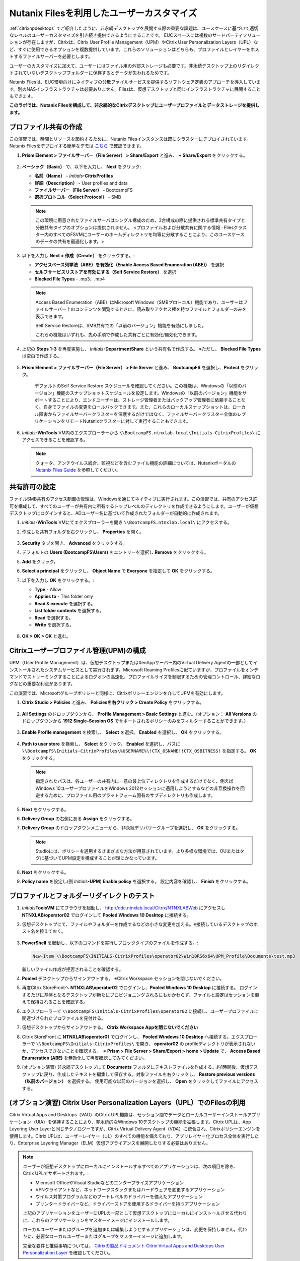 .. _citrixfiles:

-------------------------------
Nutanix Filesを利用したユーザーカスタマイズ
-------------------------------

:ref:`citrixnpdesktops` でご紹介したように、非永続デスクトップを展開する際の重要な課題は、ユースケースに基づいて適切なレベルのユーザーカスタマイズを引き続き提供できるようにすることです。 EUCスペースには複数のサードパーティソリューションが存在しますが、Citrixは、Citrix User Profile Management（UPM）やCitrix User Personalization Layers（UPL）など、すぐに使用できるオプションを複数提供しています。これらのソリューションはどちらも、プロファイルとレイヤーをホストするファイルサーバーを必要とします。

ユーザーのカスタマイズに加えて、ユーザーにはファイル用の外部ストレージも必要です。非永続デスクトップ上のリダイレクトされていないデスクトップフォルダーに保存するとデータが失われるためです。

Nutanix Filesは、EUC環境向けにネイティブの分散ファイルサービスを提供するソフトウェア定義のアプローチを導入しています。別のNASインフラストラクチャは必要ありません。Filesは、仮想デスクトップと同じインフラストラクチャに展開することもできます。

**このラボでは、Nutanix Filesを構成して、非永続的なCitrixデスクトップにユーザープロファイルとデータストレージを提供します。**

プロファイル共有の作成
+++++++++++++++++++++++

この演習では、時間とリソースを節約するために、Nutanix Filesインスタンスは既にクラスターにデプロイされています。 Nutanix Filesをデプロイする簡単なデモは `こちら <https://www.youtube.com/watch?v=gJagnILsd94>`_ で確認できます。

#. **Prism Element > ファイルサーバー（File Server） > Share/Export** と進み、 **+ Share/Export** をクリックする。

   .. figure:: images/1.png

#. **ベーシック（Basic）** で、以下を入力し、 **Next** をクリック:

   - **名前（Name）** - *Initials*\ **-CitrixProfiles**
   - **詳細（Description）** - User profiles and data
   - **ファイルサーバー（File Server）** - BootcampFS
   - **選択プロトコル（Select Protocol）** - SMB

   .. note::

      この環境に用意されたファイルサーバはシングル構成のため、3台構成の際に提供される標準共有タイプと分散共有タイプのオプションは提供されません。 <プロファイルおよび分散共有に関する情報 : Filesクラスター内のすべてのFSVMにユーザーのホームディレクトリを均等に分散することにより、このユースケースのデータの共有を最適化します。>

#. 以下を入力し **Next > 作成（Create）** をクリックする。:

   - **アクセスベース列挙法（ABE）を有効化（Enable Access Based Enumeration (ABE)）** を選択
   - **セルフサービスリストアを有効にする（Self Service Restore）** を選択
   - **Blocked File Types** - .mp3、.mp4

   .. figure:: images/13.png

   .. note::

     Access Based Enumeration（ABE）はMicrosoft Windows（SMBプロトコル）機能であり、ユーザーはファイルサーバー上のコンテンツを閲覧するときに、読み取りアクセス権を持つファイルとフォルダーのみを表示できます。

     Self Service Restoreは、SMB共有での「以前のバージョン」機能を有効にしました。

     これらの機能はいずれも、先の手順で作成した共有ごとに有効化/無効化できます。

#. 上記の **Steps 1-3** を再度実施し、 *Initials*\ **-DepartmentShare** という共有名で作成する。 ※ただし、 **Blocked File Types** は空白で作成する。

   .. figure:: images/14.png

#. **Prism Element > ファイルサーバー（File Server） > File Server** と進み、 **BootcampFS** を選択し、**Protect** をクリック。

   .. figure:: images/2.png

     デフォルトのSelf Service Restore スケジュールを確認してください。この機能は、Windowsの「以前のバージョン」機能のスナップショットスケジュールを設定します。Windowsの「以前のバージョン」機能をサポートすることにより、エンドユーザーは、ストレージ管理者またはバックアップ管理者に依頼することなく、自身でファイルの変更をロールバックできます。また、これらのローカルスナップショットは、ローカル障害からファイルサーバークラスターを保護するだけではなく、ファイルサーバークラスター全体のレプリケーションをリモートNutanixクラスターに対して実行することもできます。

#. *Initials*\ **-WinTools** VM内のエクスプローラーから ``\\BootcampFS.ntnxlab.local\Initials-CitrixProfiles\`` にアクセスできることを確認する。

   .. figure:: images/3.png

   .. note::

     クォータ、アンチウイルス統合、監視などを含むファイル機能の詳細については、Nutanixポータルの `Nutanix Files Guide <https://portal.nutanix.com/#/page/docs/details?targetId=Files-v3_6:Files-v3_6>`_ を参照してください。

共有許可の設定
+++++++++++++++++++++++++++++

ファイルSMB共有のアクセス制御の管理は、Windowsを通じてネイティブに実行されます。この演習では、共有のアクセス許可を構成して、すべてのユーザーが共有内に所有するトップレベルのディレクトリを作成できるようにします。ユーザーが仮想デスクトップにログインすると、ADユーザー名に基づいて作成されたフォルダーが自動的に作成されます。

#. *Initials*\ **-WinTools** VMにてエクスプローラーを開き ``\\BootcampFS.ntnxlab.local\`` にアクセスする。

#. 作成した共有フォルダを右クリックし、 **Properties** を開く。

   .. figure:: images/4.png

#. **Security** タブを開き、 **Advanced** をクリックする。

#. デフォルトの **Users (BootcampFS\\Users)** をエントリーを選択し **Remove** をクリックする。

#. **Add** をクリック。

#. **Select a principal** をクリックし、 **Object Name** で **Everyone** を指定して **OK** をクリックする。

#. 以下を入力し **OK** をクリックする。:

   - **Type** - Allow
   - **Applies to** - This folder only
   - **Read & execute** を選択する。
   - **List folder contents** を選択する。
   - **Read** を選択する。
   - **Write** を選択する。

   .. figure:: images/5.png

#. **OK > OK > OK** と進む。

   .. figure:: images/6.png

Citrixユーザープロファイル管理(UPM)の構成
++++++++++++++++++++++++++++++++++++++++++

UPM（User Profile Management）は、仮想デスクトップまたはXenAppサーバー内のVirtual Delivery Agentの一部としてインストールされたシステムサービスとして実行されます。Microsoft Roaming Profilesに似ていますが、プロファイルをオンデマンドでストリーミングすることによるログオンの高速化、プロファイルサイズを制限するための管理コントロール、詳細なログなどの重要な利点があります。

この演習では、Microsoftグループポリシーと同様に、Citrixポリシーエンジンを介してUPMを有効にします。

#. **Citrix Studio > Policies** と進み、 **Policiesを右クリック > Create Policy** をクリックする。

   .. figure:: images/7.png

#. **All Settings** のドロップダウンから、 **Profile Management > Basic Settings** と進む。（オプション： **All Versions** のドロップダウンから **1912 Single-Session OS** でサポートされるポリシーのみをフィルターすることができます。）

   .. figure:: images/8.png

#. **Enable Profile management** を検索し、 **Select** を選択。 **Enabled** を選択し、 **OK** をクリックする。

   .. figure:: images/9.png

#. **Path to user store** を検索し、 **Select** をクリック。 **Enabled** を選択し、パスに ``\\BootcampFS\Initials-CitrixProfiles\%USERNAME%\!CTX_OSNAME!!CTX_OSBITNESS!`` を指定する。 **OK** をクリックする。

   .. figure:: images/10.png

   .. note::

     指定されたパスは、各ユーザーの共有内に一意の最上位ディレクトリを作成するだけでなく、例えばWindows 10ユーザープロファイルをWindows 2012セッションに適用しようとするなどの非互換操作を回避するために、プロファイル用のプラットフォーム固有のサブディレクトリも作成します。

#. **Next** をクリックする。

#. **Delivery Group** の右側にある **Assign** をクリックする。

#. **Delivery Group** のドロップダウンメニューから、非永続デリバリーグループを選択し、 **OK** をクリックする。

   .. figure:: images/11.png

   .. note::

     Studioには、ポリシーを適用するさまざまな方法が用意されています。より多様な環境では、OUまたはタグに基づいてUPM設定を構成することが理にかなっています。

#. **Next** をクリックする。

#. **Policy name** を設定し(例 *Initials*\ **-UPM**)  **Enable policy** を選択する。 設定内容を確認し、 **Finish** をクリックする。

   .. figure:: images/12.png

プロファイルとフォルダーリダイレクトのテスト
+++++++++++++++++++++++++++++++++++++++

#. *Initials*\ **ToolsVM** にてブラウザを起動し、 http://ddc.ntnxlab.local/Citrix/NTNXLABWeb にアクセスし **NTNXLAB\\operator02** でログインして **Pooled Windows 10 Desktop** に接続する。

#. 仮想デスクトップにて、ファイルやフォルダーを作成するなどの小さな変更を加える。※接続しているデスクトップのホスト名を控えておく。

   .. figure:: images/afsprofiles15.png

#. **PowerShell** を起動し、以下のコマンドを実行しブロックタイプのファイルを作成する。:

   .. code-block:: PowerShell

      New-Item \\BootcampFS\INITIALS-CitrixProfiles\operator02\Win10RS6x64\UPM_Profile\Documents\test.mp3

   新しいファイル作成が拒否されることを確認する。

#. **Pooled** デスクトップからサインアウトする。 ※Citrix Workspace セッションを閉じないでください。

#. 再度Citrix StoreFrontへ **NTNXLAB\\operator02** でログインし、**Pooled Windows 10 Desktop** に接続する。 ログインするたびに基盤となるデスクトップが新たにプロビジョニングされるにもかかわらず、ファイルと設定はセッションを超えて保持されることを確認する。

#. エクスプローラーで ``\\BootcampFS\Initials-CitrixProfiles\operator02`` に接続し、ユーザープロファイルに関連づけられたプロファイルを見付ける。

#. 仮想デスクトップからサインアウトする。 **Citrix Workspace Appを閉じないでください**

#. Citrix StoreFront に **NTNXLAB\\operator01** でログインし、 **Pooled Windows 10 Desktop** へ接続する。エクスプローラーで ``\\BootcampFS\Initials-CitrixProfiles\`` を開き、 **operator02** の profileディレクトリが表示されないか、アクセスできないことを確認する。　※ **Prism > File Server > Share/Export > home > Update** で、 **Access Based Enumeration (ABE)** を無効化して再度確認してみてください。

#. (オプション演習) 非永続デスクトップにて **Documents** フォルダにテキストファイルを作成する。約1時間後、仮想デスクトップに戻り、作成したテキストを編集して保存する。対象ファイルを右クリックし、 **Restore previous versions（以前のバージョン）** を選択する。 使用可能な以前のバージョンを選択し、 **Open** をクリックしてファイルにアクセスする。

.. figure:: images/afsprofiles16.png

(オプション演習) Citrix User Personalization Layers（UPL）でのFilesの利用
++++++++++++++++++++++++++++++++++++++++++++++++++++++++++++++

Citrix Virtual Apps and Desktops（VAD）のCitrix UPL機能は、セッション間でデータとローカルユーザーインストールアプリケーション（UIA）を保持することにより、非永続的なWindows 10デスクトップの機能を拡張します。Citrix UPLは、App Layering User Layerと同じテクノロジーですが、Citrix Virtual Delivery Agent（VDA）に統合され、Citrixポリシーエンジンを使用します。Citrix UPLは、ユーザーレイヤー（UL）のすべての機能を備えており、アプリレイヤー化プロセス全体を実行したり、Enterprise Layering Manager（ELM）仮想アプライアンスを展開したりする必要はありません。

.. note::

   ユーザーが仮想デスクトップにローカルにインストールするすべてのアプリケーションは、次の項目を除き、Citrix UPLでサポートされます。:

   - Microsoft OfficeやVisual Studioなどのエンタープライズアプリケーション
   - VPNクライアントなど、ネットワークスタックまたはハードウェアを変更するアプリケーション
   - ウイルス対策プログラムなどのブートレベルのドライバーを備えたアプリケーション
   - プリンタードライバーなど、ドライバーストアを使用するドライバーを持つアプリケーション

   上記のアプリケーションをユーザーにUPLの一部として仮想デスクトップにローカルにインストールさせる代わりに、これらのアプリケーションをマスターイメージにインストールします。

   ローカルユーザーまたはグループを追加または編集しようとするアプリケーションは、変更を保持しません。代わりに、必要なローカルユーザーまたはグループをマスターイメージに追加します。

   完全な要件と推奨事項については、 `Citrixの製品ドキュメント Citrix Virtual Apps and Desktops User Personalization Layer <https://docs.citrix.com/en-us/citrix-virtual-apps-desktops/install-configure/user-personalization-layer.html>`_ を確認してください。

#. **Prism Element > ファイルサーバー（File Server） > Share/Export** と進み、 **+ Share/Export** をクリック。

#. **ベーシック（Basic）** 項目にて、以下を入力し **Next** をクリックする。:

   - **名前（Name）** - *Initials*\ **-CitrixUPL**
   - **詳細（Description）** - Citrix UPL storage
   - **ファイルサーバー（File Server）** - BootcampFS
   - **選択プロトコル（Select Protocol）** - SMB

#. **Next > 作成（Create）** をクリックする。

#. *Initials*\ **-WinTools** VMにて、エクスプローラーを開き ``\\BootcampFS.ntnxlab.local\`` にアクセスする。

#. *Initials*\ **-CitrixUPL** を開き、 **Users** という名前のディレクトリを作成する。

   .. figure:: images/15.png

   .. note::

      フォルダー名はCitrix UPLでハードコーディングされており、 **Users** という名前にする必要があります。

#. **Citrix Studio > Policies** に戻り、 **UPM** を右クリックし、 **Disable** をクリックする。

   UPLポリシーを同じデスクトップグループに適用します。

#. **Create Policy** をクリックする。

#. **Search** 欄で、 **User Layer** を指定する。

   .. figure:: images/16.png

#. **User Layer Repository Path** を選択し、 *Initials*\ **-CitrixUPL** を指定し **OK** をクリックする。 ※ **Users** フォルダーをパスに含めないように注意してください。これは自動的に追加されます。

   .. figure:: images/17.png

#. **User Layer Size in GB** を選択し、 **20** GBを指定し、 **OK** をクリックする。

   .. note:: デフォルト値の0では、10GB UPLディスクが構成されます。

#. **Next** をクリックする。

#. **Delivery Group** 右側の **Assign** をクリックする。

#. **Delivery Group** のドロップダウンメニューから、非永続デリバリーグループを選択し、 **OK** をクリックする。

   .. figure:: images/11.png

   .. note::

      Citrix UPLは、Pooled-RandomおよびPooled-Static Machine Catalogと連携します。Citrix UPLは、Citrix Personal vDisk（現在廃止予定）またはローカルディスクへの変更を保存する専用の永続的なマシンを備えたPooled-Staticマシンカタログをサポートしていません。

#. **Next** をクリックする。

#. **Policy name** を設定し(例 *Initials*\ **-UPL**)  **Enable policy** を選択する。設定を確認し、 **Finish** をクリックする。

#. *Initials*\ **ToolsVM** にてブラウザを開き、 http://ddc.ntnxlab.local/Citrix/NTNXLABWeb に接続し、 **NTNXLAB\\operator03** でログインし **Pooled Windows 10 Desktop** に接続する。

#. エクスプローラーにて ``\\BootcampFS.ntnxlab.local\<Initials>-CitrixUPL\Users`` へ接続する。パーソナルデスクトップレイヤーのVHDを含むユーザーディレクトリがあることを確認する。

   .. figure:: images/18.png

#. 仮想デスクトップ上で **Mozilla Firefox** をインストールし、デフォルトブラウザとして設定する。

#. 仮想デスクトップを再起動する。

#. 2分ほど経過した後、Citrix StoreFront にて別の **Pooled Windows 10 Desktop** を起動する。FireFoxがインストールされており、デフォルトブラウザとして設定されていることを確認する。同様に、FireFoxを起動し、初期セットアップが不要であることを確認する。

   .. figure:: images/19.png

#. 仮想デスクトップから切断する。

お持ち帰り
+++++++++

- Nutanix Filesは、ユーザープロファイル、データ、およびCitrix User Personalization Layer VHDファイルの保存に適したネイティブファイルサービスを提供します。

- Citrix User Personalization Layerは、非永続的なプロビジョニングおよびMachine Creation Servicesイメージ用のApp Layering User Layerの簡易バージョンです。

- Nutanix Filesは、Citrix仮想デスクトップと同じNutanixクラスターに展開できるため、ストレージ容量の利用率が向上し、追加のストレージサイロがなくなります。

- 混合ワークロード（仮想デスクトップやファイルサービスなど）のサポートは、次のような単一クラスター内で異なるノード構成を混合するNutanixの機能によってさらに強化されます。:

  - ストレージヘビーなノードと、コンピュートヘビーなノードの混在
  - 追加の仮想化ライセンスコストを発生させることなく、ストレージ専用ノードを追加することでストレージ容量を増やす
  - 異なる世代のハードウェアの混合（例：NX-3460-G6 + NX-6235-G5）
  - オールフラッシュノードとハイブリッドノードの混在
  - NVIDIA GPUノードと非GPUノードの混合
